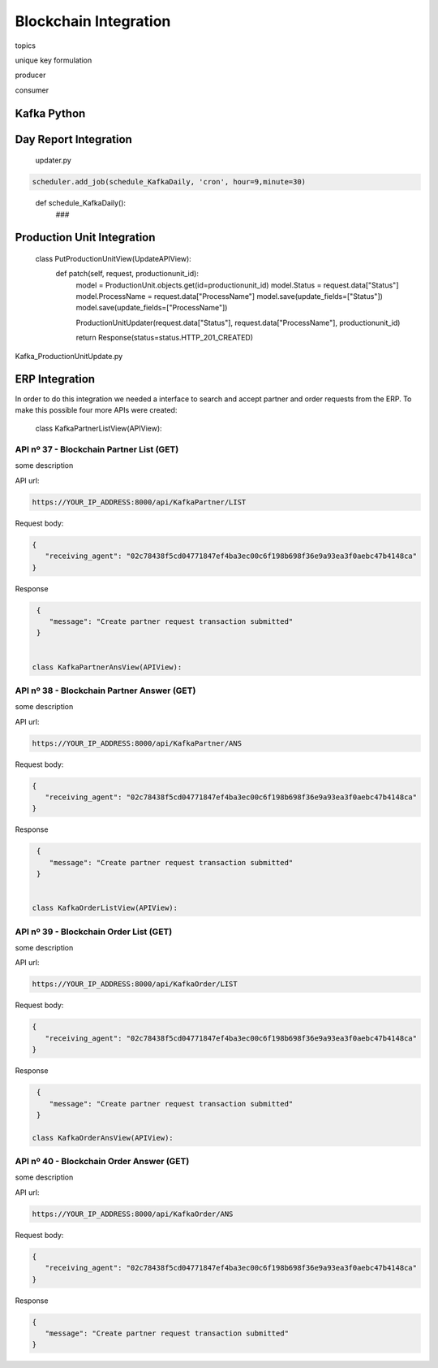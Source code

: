 *******************
Blockchain Integration
*******************


topics 

unique key formulation

producer 

consumer

Kafka Python
================


Day Report Integration 
================

  updater.py

.. code-block:: console

  scheduler.add_job(schedule_KafkaDaily, 'cron', hour=9,minute=30)

.. 

  def schedule_KafkaDaily():
   ###

Production Unit Integration 
================

  class PutProductionUnitView(UpdateAPIView):
    def patch(self, request, productionunit_id):
      model = ProductionUnit.objects.get(id=productionunit_id)
      model.Status = request.data["Status"]
      model.ProcessName = request.data["ProcessName"]
      model.save(update_fields=["Status"])
      model.save(update_fields=["ProcessName"])

      ProductionUnitUpdater(request.data["Status"], request.data["ProcessName"], productionunit_id)
        
      return Response(status=status.HTTP_201_CREATED)
        
Kafka_ProductionUnitUpdate.py


ERP Integration 
================

In order to do this integration we needed a interface to search and accept partner and order requests from the ERP. To make this possible four more APIs were created:

  class KafkaPartnerListView(APIView):
    
API nº 37 - Blockchain Partner List (GET)
------------

some description

API url:

.. code-block:: console

   https://YOUR_IP_ADDRESS:8000/api/KafkaPartner/LIST
   
Request body:

.. code-block:: console

   {
      "receiving_agent": "02c78438f5cd04771847ef4ba3ec00c6f198b698f36e9a93ea3f0aebc47b4148ca"
   }
   
Response

.. code-block:: console

   {
      "message": "Create partner request transaction submitted"
   }
  

  class KafkaPartnerAnsView(APIView):

API nº 38 - Blockchain Partner Answer (GET)
------------

some description

API url:

.. code-block:: console

   https://YOUR_IP_ADDRESS:8000/api/KafkaPartner/ANS
   
Request body:

.. code-block:: console

   {
      "receiving_agent": "02c78438f5cd04771847ef4ba3ec00c6f198b698f36e9a93ea3f0aebc47b4148ca"
   }
   
Response

.. code-block:: console

   {
      "message": "Create partner request transaction submitted"
   }


  class KafkaOrderListView(APIView):

API nº 39 - Blockchain Order List (GET)
------------

some description

API url:

.. code-block:: console

   https://YOUR_IP_ADDRESS:8000/api/KafkaOrder/LIST
   
Request body:

.. code-block:: console

   {
      "receiving_agent": "02c78438f5cd04771847ef4ba3ec00c6f198b698f36e9a93ea3f0aebc47b4148ca"
   }
   
Response

.. code-block:: console

   {
      "message": "Create partner request transaction submitted"
   }

  class KafkaOrderAnsView(APIView):

API nº 40 - Blockchain Order Answer (GET)
------------

some description

API url:

.. code-block:: console

   https://YOUR_IP_ADDRESS:8000/api/KafkaOrder/ANS
   
Request body:

.. code-block:: console

   {
      "receiving_agent": "02c78438f5cd04771847ef4ba3ec00c6f198b698f36e9a93ea3f0aebc47b4148ca"
   }
   
Response

.. code-block:: console

   {
      "message": "Create partner request transaction submitted"
   }
